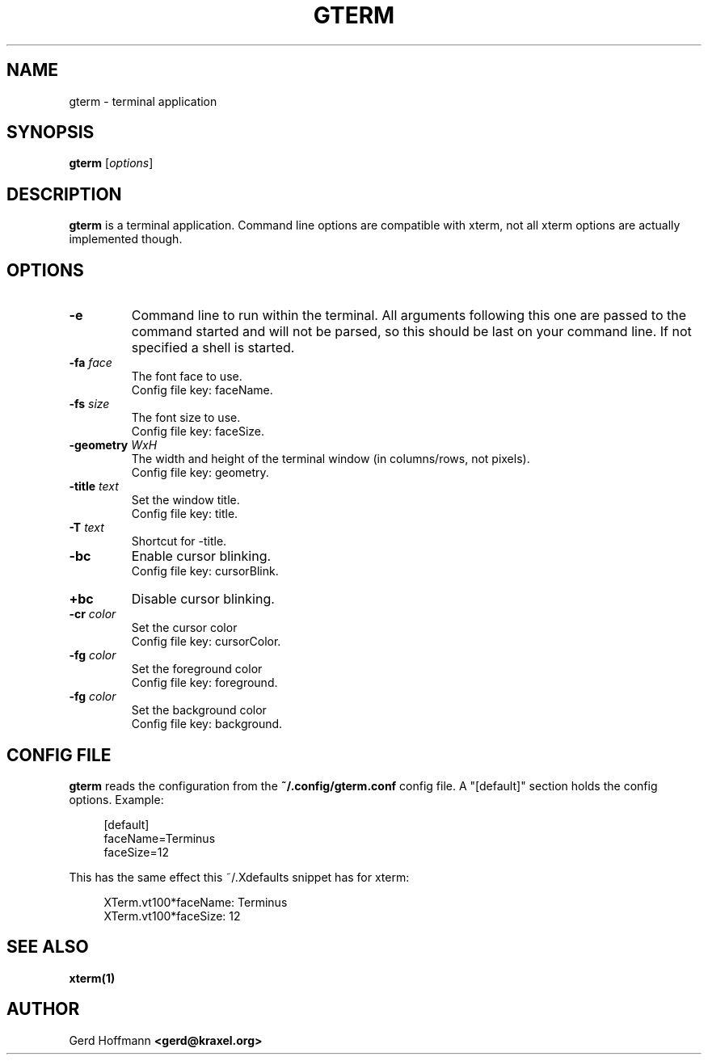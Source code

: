 .TH GTERM 1 "(c) 2019 Gerd Hoffmann" "GTERM" "terminal application"
\#
\#
.SH NAME
gterm - terminal application
\#
\#
.SH SYNOPSIS
.TP
\fBgterm\fP [\fIoptions\fP]
\#
\#
.SH DESCRIPTION
.BR gterm
is a terminal application.  Command line options are compatible with
xterm, not all xterm options are actually implemented though.
\#
\#
.SH OPTIONS
.TP
.B -e
Command line to run within the terminal.  All arguments following this
one are passed to the command started and will not be parsed, so this
should be last on your command line.  If not specified a shell is
started.
.TP
.BI -fa " face"
The font face to use.
.br
Config file key: faceName.
.TP
.BI -fs " size"
The font size to use.
.br
Config file key: faceSize.
.TP
.BI -geometry " WxH"
The width and height of the terminal window (in columns/rows, not pixels).
.br
Config file key: geometry.
.TP
.BI -title " text"
Set the window title.
.br
Config file key: title.
.TP
.BI -T " text"
Shortcut for -title.
.TP
.B -bc
Enable cursor blinking.
.br
Config file key: cursorBlink.
.TP
.B +bc
Disable cursor blinking.
.TP
.BI -cr " color"
Set the cursor color
.br
Config file key: cursorColor.
.TP
.BI -fg " color"
Set the foreground color
.br
Config file key: foreground.
.TP
.BI -fg " color"
Set the background color
.br
Config file key: background.
\#
\#
.SH "CONFIG FILE"
.BR gterm
reads the configuration from the 
.BR ~/.config/gterm.conf
config file.
A "[default]" section holds the config options.
Example:
.P
.in +4n
[default]
.br
faceName=Terminus
.br
faceSize=12
.in
.P
This has the same effect this ~/.Xdefaults snippet has for xterm:
.P
.in +4n
XTerm.vt100*faceName: Terminus
.br
XTerm.vt100*faceSize: 12
.in
.P
\#
\#
.SH "SEE ALSO"
.BR xterm(1)
\#
\#
.SH AUTHOR
Gerd Hoffmann
.BR <gerd@kraxel.org>
